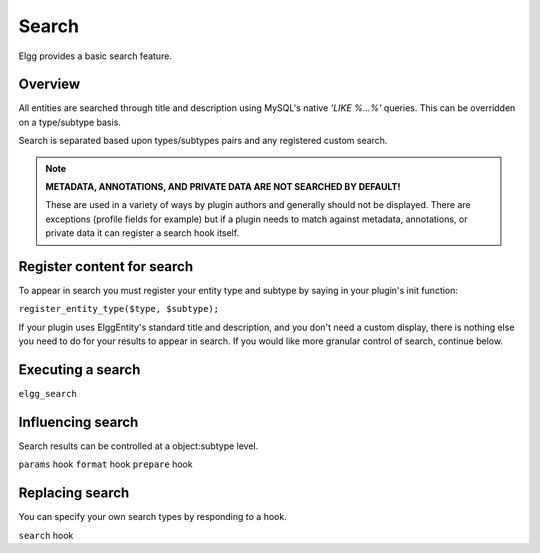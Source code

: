 Search
######

Elgg provides a basic search feature.

Overview
--------

All entities are searched through title and description using
MySQL's native `'LIKE %...%'` queries.
This can be overridden on a type/subtype basis.

Search is separated based upon types/subtypes pairs and any 
registered custom search.

.. note::

	**METADATA, ANNOTATIONS, AND PRIVATE DATA ARE NOT SEARCHED BY DEFAULT!**

	These are used in a variety of ways by plugin authors and generally 
	should not be displayed. There are exceptions (profile fields for example) 
	but if a plugin needs to match against metadata, 
	annotations, or private data it can register a search hook itself.

Register content for search
---------------------------

To appear in search you must register your entity type and subtype
by saying in your plugin's init function:

``register_entity_type($type, $subtype);``

If your plugin uses ElggEntity's standard title and description, 
and you don't need a custom display, there is nothing else you need 
to do for your results to appear in search. If you would like more
granular control of search, continue below.

Executing a search
------------------

``elgg_search``

Influencing search
------------------

Search results can be controlled at a object:subtype level.
	


``params`` hook
``format`` hook
``prepare`` hook



Replacing search
----------------

You can specify your own search types by responding to a hook.

``search`` hook
